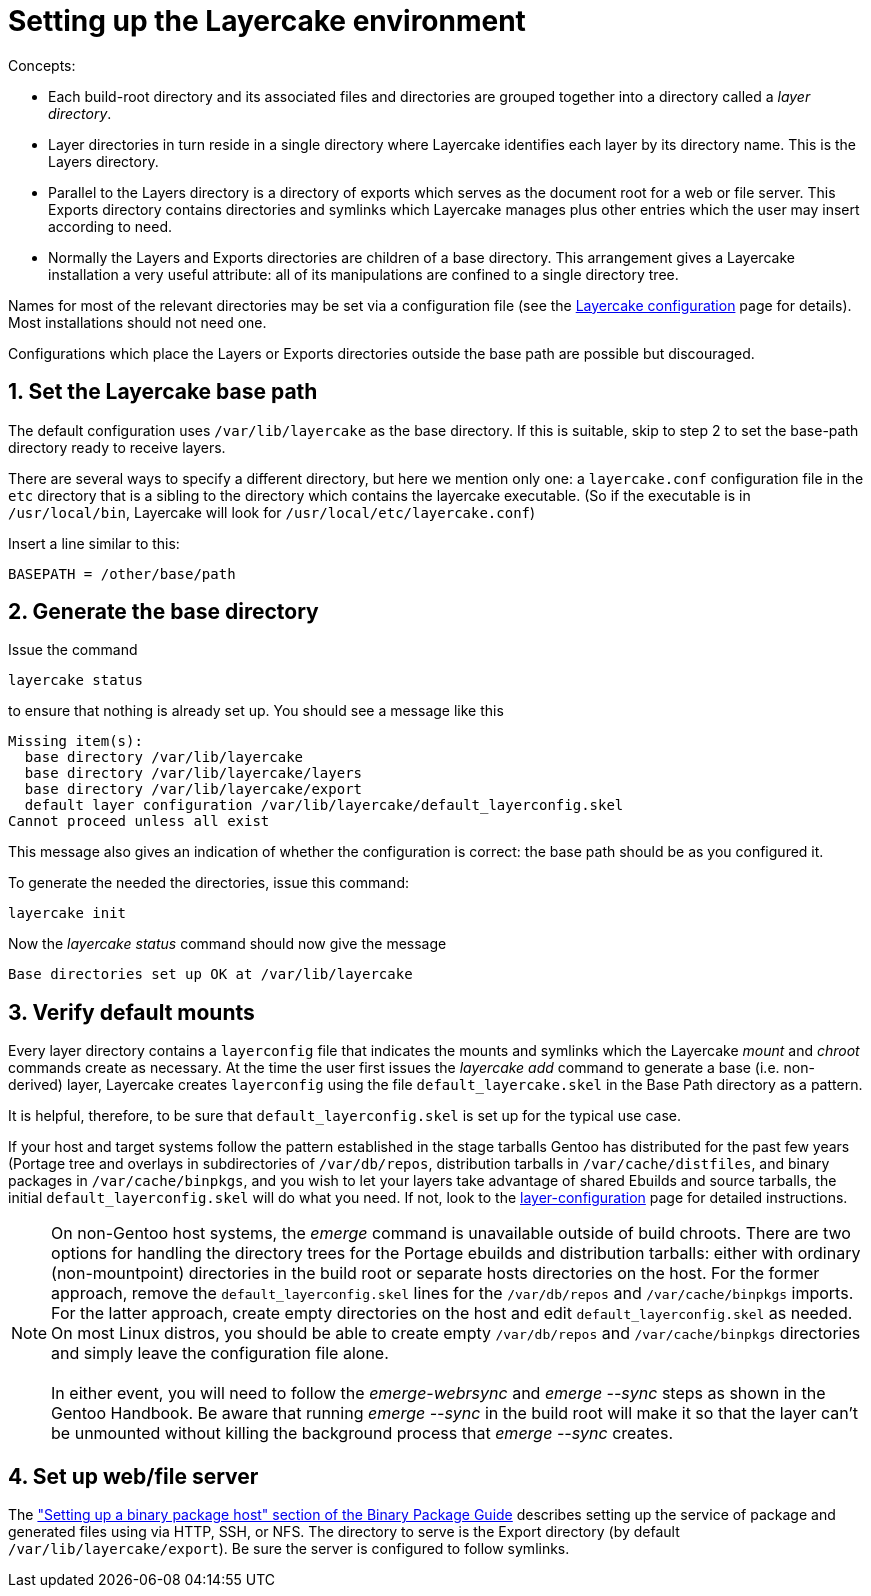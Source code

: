 // Copyright © 2022 Michael Thompson
// SPDX-License-Identifier: GPL-2.0-or-later

Setting up the Layercake environment
====================================

Concepts:

- Each build-root directory and its associated files and directories are grouped together
into a directory called a _layer directory_.
- Layer directories in turn reside in a single directory where Layercake identifies each
layer by its directory name.  This is the Layers directory.
- Parallel to the Layers directory is a directory of exports which serves as the document
root for a web or file server.  This Exports directory contains directories and symlinks
which Layercake manages plus other entries which the user may insert according to need.
- Normally the Layers and Exports directories are children of a base directory.  This
arrangement gives a Layercake installation a very useful attribute:  all of its
manipulations are confined to a single directory tree.

Names for most of the relevant directories may be set via a configuration file (see the
link:layercake_config.adoc[Layercake configuration] page for details).  Most installations
should not need one.

Configurations which place the Layers or Exports directories outside the base path are
possible but discouraged.

== 1. Set the Layercake base path

The default configuration uses `/var/lib/layercake` as the base directory.  If this is
suitable, skip to step 2 to set the base-path directory ready to receive layers.

There are several ways to specify a different directory, but here we mention only one:  a
`layercake.conf` configuration file in the `etc` directory that is a sibling to the
directory which contains the layercake executable.  (So if the executable is in
`/usr/local/bin`, Layercake will look for  `/usr/local/etc/layercake.conf`)

Insert a line similar to this:

---------
BASEPATH = /other/base/path
---------

== 2. Generate the base directory

Issue the command

---------
layercake status
---------

to ensure that nothing is already set up.  You should see a message like this

---------
Missing item(s):
  base directory /var/lib/layercake
  base directory /var/lib/layercake/layers
  base directory /var/lib/layercake/export
  default layer configuration /var/lib/layercake/default_layerconfig.skel
Cannot proceed unless all exist
---------

This message also gives an indication of whether the configuration is correct:  the base
path should be as you configured it.

To generate the needed the directories, issue this command:

---------
layercake init
---------

Now the _layercake status_ command should now give the message

---------
Base directories set up OK at /var/lib/layercake
---------

== 3. Verify default mounts

Every layer directory contains a `layerconfig` file that indicates the mounts and symlinks
which the Layercake _mount_ and _chroot_ commands create as necessary.  At the time the user
first issues the _layercake add_ command to generate a base (i.e. non-derived) layer,
Layercake creates `layerconfig` using the file `default_layercake.skel` in the Base Path
directory as a pattern.

It is helpful, therefore, to be sure that `default_layerconfig.skel` is set up for the
typical use case.

If your host and target systems follow the pattern established in the stage tarballs Gentoo
has distributed for the past few years (Portage tree and overlays in subdirectories of
`/var/db/repos`, distribution tarballs in `/var/cache/distfiles`, and binary packages in 
`/var/cache/binpkgs`, and you wish to let your layers take advantage of shared Ebuilds and
source tarballs, the initial `default_layerconfig.skel` will do what you need.  If not, look
to the link:layercake_layerconfig.adoc[layer-configuration] page for detailed
instructions.

[NOTE]
On non-Gentoo host systems, the _emerge_ command is unavailable outside of build chroots.
There are two options for handling the directory trees for the Portage ebuilds and
distribution tarballs:  either with ordinary (non-mountpoint) directories in the build root
or separate hosts directories on the host.  For the former approach, remove the
`default_layerconfig.skel` lines for the `/var/db/repos` and `/var/cache/binpkgs` imports.
For the latter approach, create empty directories on the host and edit
`default_layerconfig.skel` as needed.  On most Linux distros, you should be able to create
empty `/var/db/repos` and `/var/cache/binpkgs` directories and simply leave the configuration
file alone. +
 +
In either event, you will need to follow the _emerge-webrsync_ and _emerge --sync_ steps as
shown in the Gentoo Handbook.  Be aware that running _emerge --sync_ in the build root will
make it so that the layer can't be unmounted without killing the background process that
_emerge --sync_ creates.

== 4. Set up web/file server

The link:https://wiki.gentoo.org/wiki/Binary_package_guide#Setting_up_a_binary_package_host[
"Setting up a binary package host" section of the Binary Package Guide] describes setting up
the service of package and generated files using via HTTP, SSH, or NFS.  The directory to
serve is the Export directory (by default `/var/lib/layercake/export`).  Be sure the server
is configured to follow symlinks.

